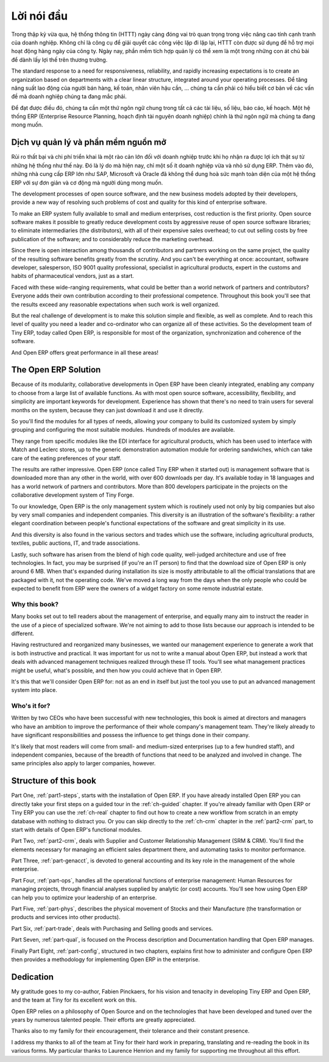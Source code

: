 
.. i18n: ********
.. i18n: Foreword
.. i18n: ********

********
Lời nói đầu
********

.. i18n: Information Systems have played an increasingly visible role over the past several years in
.. i18n: improving the competitiveness of business.
.. i18n: More than just tools for handling repetitive tasks, they're used to guide and advance
.. i18n: all of a company's' daily activities. Integrated management software is today very often a
.. i18n: key source of significant competitive advantage.

Trong thập kỷ vừa qua, hệ thống thông tin (HTTT) ngày càng đóng vai trò quan trọng
trong việc nâng cao tính cạnh tranh của doanh nghiệp.
Không chỉ là công cụ để giải quyết các công việc lặp đi lặp lại, HTTT còn được sử dụng để hỗ trợ
mọi hoạt động hàng ngày của công ty. Ngày nay, phần mềm tích hợp quản lý có thể xem là một trong những
con át chủ bài để dành lấy lợi thế trên thương trường.

.. i18n: The standard response to a need for responsiveness, reliability, and rapidly
.. i18n: increasing expectations is to create an organization based on departments with
.. i18n: a clear linear structure, integrated around your operating processes.  To
.. i18n: increase efficiency amongst salespeople, accountants, logistics staff and
.. i18n: everyone else you should have a common understanding of your problems.

The standard response to a need for responsiveness, reliability, and rapidly
increasing expectations is to create an organization based on departments with
a clear linear structure, integrated around your operating processes.
Để tăng năng suất lao động của người bán hàng, kế toán, nhân viên hậu cần, ... chúng ta
cần phải có hiểu biết cơ bản về các vấn đề mà doanh nghiệp chúng ta đang mắc phải.

.. i18n: For this you need a common language for shared references, policies and communication.
.. i18n: An ERP (Enterprise Resource Planning) system makes the ideal platform for this common reference
.. i18n: point.

Để đạt được điều đó, chúng ta cần một thứ ngôn ngữ chung trong tất cả các tài liệu, số liệu, báo cáo, kế hoạch.
Một hệ thống ERP (Enterprise Resource Planning, hoạch định tài nguyên doanh nghiệp) chính là thứ ngôn ngữ
mà chúng ta đang mong muốn.

.. i18n: Open Source software at the service of management
.. i18n: =================================================

Dịch vụ quản lý và phần mềm nguồn mở
=================================================

.. i18n: Risks and integration costs are important barriers to all the advantages you gain from such systems.
.. i18n: That's why, today, few small- and medium-sized companies use ERP.
.. i18n: In addition, the larger ERP vendors such as SAP, Microsoft and Oracle haven't been able
.. i18n: to reconcile the power and comprehensive cover of an ERP system with the simplicity and flexibility
.. i18n: wanted by the users.
.. i18n: But this is exactly what small and medium enterprises are looking for.

Rủi ro thất bại và chi phí triển khai là một rào cản lớn đối với doanh nghiệp trước khi họ nhận ra được lợi ích thật sự
từ những hệ thống như thế này.
Đó là lý do mà hiện nay, chỉ một số ít doanh nghiệp vừa và nhỏ sử dụng ERP.
Thêm vào đó, những nhà cung cấp ERP lớn như SAP, Microsoft và Oracle đã không thể dung hoà sức mạnh toàn diện của một hệ thống ERP với sự đơn giản và cơ động mà người dùng mong muốn.

.. i18n: The development processes of open source software, and the new business models adopted by their
.. i18n: developers,
.. i18n: provide a new way of resolving such problems of cost and quality for this kind of enterprise
.. i18n: software.

The development processes of open source software, and the new business models adopted by their
developers,
provide a new way of resolving such problems of cost and quality for this kind of enterprise
software.

.. i18n: To make an ERP system fully available to small and medium enterprises, cost reduction is the first
.. i18n: priority.
.. i18n: Open source software makes it possible to greatly reduce development costs by
.. i18n: aggressive reuse of open source software libraries; to eliminate intermediaries (the distributors),
.. i18n: with all of their expensive sales overhead; to cut out selling costs by free publication of the
.. i18n: software;
.. i18n: and to considerably reduce the marketing overhead.

To make an ERP system fully available to small and medium enterprises, cost reduction is the first
priority.
Open source software makes it possible to greatly reduce development costs by
aggressive reuse of open source software libraries; to eliminate intermediaries (the distributors),
with all of their expensive sales overhead; to cut out selling costs by free publication of the
software;
and to considerably reduce the marketing overhead.

.. i18n: Since there is open interaction among thousands of contributors and partners working on the same
.. i18n: project,
.. i18n: the quality of the resulting software benefits greatly from the scrutiny.
.. i18n: And you can't be everything at once: accountant, software developer, salesperson,
.. i18n: ISO 9001 quality professional, specialist in agricultural products,
.. i18n: expert in the customs and habits of pharmaceutical vendors, just as a start.

Since there is open interaction among thousands of contributors and partners working on the same
project,
the quality of the resulting software benefits greatly from the scrutiny.
And you can't be everything at once: accountant, software developer, salesperson,
ISO 9001 quality professional, specialist in agricultural products,
expert in the customs and habits of pharmaceutical vendors, just as a start.

.. i18n: Faced with these wide-ranging requirements, what could be better than a world network of
.. i18n: partners and contributors?
.. i18n: Everyone adds their own contribution according to their professional competence.
.. i18n: Throughout this book you'll see that the results exceed any reasonable expectations when such work
.. i18n: is well organized.

Faced with these wide-ranging requirements, what could be better than a world network of
partners and contributors?
Everyone adds their own contribution according to their professional competence.
Throughout this book you'll see that the results exceed any reasonable expectations when such work
is well organized.

.. i18n: But the real challenge of development is to make this solution simple and flexible, as well as
.. i18n: complete.
.. i18n: And to reach this level of quality you need a leader and co-ordinator who can organize all of these
.. i18n: activities.
.. i18n: So the development team of Tiny ERP, today called Open ERP, is responsible for most of
.. i18n: the organization, synchronization and coherence of the software.

But the real challenge of development is to make this solution simple and flexible, as well as
complete.
And to reach this level of quality you need a leader and co-ordinator who can organize all of these
activities.
So the development team of Tiny ERP, today called Open ERP, is responsible for most of
the organization, synchronization and coherence of the software.

.. i18n: And Open ERP offers great performance in all these areas!

And Open ERP offers great performance in all these areas!

.. i18n: The Open ERP Solution
.. i18n: =====================

The Open ERP Solution
=====================

.. i18n: Because of its modularity, collaborative developments in Open ERP have been cleanly integrated,
.. i18n: enabling any company to choose from a large list of available functions.
.. i18n: As with most open source software, accessibility, flexibility, and simplicity are important keywords
.. i18n: for development.
.. i18n: Experience has shown that there's no need to train users for several months on the system,
.. i18n: because they can just download it and use it directly.

Because of its modularity, collaborative developments in Open ERP have been cleanly integrated,
enabling any company to choose from a large list of available functions.
As with most open source software, accessibility, flexibility, and simplicity are important keywords
for development.
Experience has shown that there's no need to train users for several months on the system,
because they can just download it and use it directly.

.. i18n: So you'll find the modules for all types of needs, allowing your company to build its customized
.. i18n: system
.. i18n: by simply grouping and configuring the most suitable modules. Hundreds of modules are available.

So you'll find the modules for all types of needs, allowing your company to build its customized
system
by simply grouping and configuring the most suitable modules. Hundreds of modules are available.

.. i18n: They range from specific modules like the EDI interface for agricultural products,
.. i18n: which has been used to interface with Match and Leclerc stores, up to the generic demonstration
.. i18n: automation
.. i18n: module for ordering sandwiches, which can take care of the eating preferences of your staff.

They range from specific modules like the EDI interface for agricultural products,
which has been used to interface with Match and Leclerc stores, up to the generic demonstration
automation
module for ordering sandwiches, which can take care of the eating preferences of your staff.

.. i18n: The results are rather impressive. Open ERP (once called Tiny ERP when it started out) is management
.. i18n: software that is downloaded more than any other in the world, with over 600 downloads per day.
.. i18n: It's available today in 18 languages and has a world network of partners and contributors.
.. i18n: More than 800 developers participate in the projects on the collaborative development system of Tiny
.. i18n: Forge.

The results are rather impressive. Open ERP (once called Tiny ERP when it started out) is management
software that is downloaded more than any other in the world, with over 600 downloads per day.
It's available today in 18 languages and has a world network of partners and contributors.
More than 800 developers participate in the projects on the collaborative development system of Tiny
Forge.

.. i18n: To our knowledge, Open ERP is the only management system which is routinely used not only by big
.. i18n: companies but also by very small companies and independent companies. This diversity is an
.. i18n: illustration of the software's flexibility: a rather elegant coordination between people's
.. i18n: functional expectations of the software and great simplicity in its use.

To our knowledge, Open ERP is the only management system which is routinely used not only by big
companies but also by very small companies and independent companies. This diversity is an
illustration of the software's flexibility: a rather elegant coordination between people's
functional expectations of the software and great simplicity in its use.

.. i18n: And this diversity is also found in the various sectors and trades which use the software, including
.. i18n: agricultural products, textiles, public auctions, IT, and trade associations.

And this diversity is also found in the various sectors and trades which use the software, including
agricultural products, textiles, public auctions, IT, and trade associations.

.. i18n: Lastly, such software has arisen from the blend of high code quality, well-judged architecture and
.. i18n: use of free technologies. In fact, you may be surprised (if you're an IT person) to find that the
.. i18n: download size of Open ERP is only around 6 MB. When that's expanded during installation its size is mostly 
.. i18n: attributable to all the official translations that are packaged with it, not the operating code. 
.. i18n: We've moved a long way from
.. i18n: the days when the only people who could be expected to benefit from ERP were the owners of a widget
.. i18n: factory on some remote industrial estate.

Lastly, such software has arisen from the blend of high code quality, well-judged architecture and
use of free technologies. In fact, you may be surprised (if you're an IT person) to find that the
download size of Open ERP is only around 6 MB. When that's expanded during installation its size is mostly 
attributable to all the official translations that are packaged with it, not the operating code. 
We've moved a long way from
the days when the only people who could be expected to benefit from ERP were the owners of a widget
factory on some remote industrial estate.

.. i18n: Why this book?
.. i18n: --------------

Why this book?
--------------

.. i18n: Many books set out to tell readers about the management of enterprise, and equally many aim to
.. i18n: instruct the reader in the use of a piece of specialized software. We're not aiming to add to those
.. i18n: lists because our approach is intended to be different.

Many books set out to tell readers about the management of enterprise, and equally many aim to
instruct the reader in the use of a piece of specialized software. We're not aiming to add to those
lists because our approach is intended to be different.

.. i18n: Having restructured and reorganized many businesses, we wanted our management experience to generate
.. i18n: a work that is both instructive and practical. It was important for us not to write a manual about
.. i18n: Open ERP, but instead a work that deals with advanced management techniques realized through these
.. i18n: IT tools. You'll see what management practices might be useful, what's possible, and then how you
.. i18n: could achieve that in Open ERP.

Having restructured and reorganized many businesses, we wanted our management experience to generate
a work that is both instructive and practical. It was important for us not to write a manual about
Open ERP, but instead a work that deals with advanced management techniques realized through these
IT tools. You'll see what management practices might be useful, what's possible, and then how you
could achieve that in Open ERP.

.. i18n: It's this that we'll consider Open ERP for: not as an end in itself but just the tool you use to put
.. i18n: an advanced management system into place.

It's this that we'll consider Open ERP for: not as an end in itself but just the tool you use to put
an advanced management system into place.

.. i18n: Who's it for?
.. i18n: -------------

Who's it for?
-------------

.. i18n: Written by two CEOs who have been successful with new technologies, this book is aimed at directors
.. i18n: and managers who have an ambition to improve the performance of their whole company's management
.. i18n: team. They're likely already to have significant responsibilities and possess the influence to get
.. i18n: things done in their company.

Written by two CEOs who have been successful with new technologies, this book is aimed at directors
and managers who have an ambition to improve the performance of their whole company's management
team. They're likely already to have significant responsibilities and possess the influence to get
things done in their company.

.. i18n: It's likely that most readers will come from small- and medium-sized enterprises (up to a few
.. i18n: hundred staff), and independent companies, because of the breadth of functions that need to be
.. i18n: analyzed and involved in change. The same principles also apply to larger companies, however.

It's likely that most readers will come from small- and medium-sized enterprises (up to a few
hundred staff), and independent companies, because of the breadth of functions that need to be
analyzed and involved in change. The same principles also apply to larger companies, however.

.. i18n: Structure of this book
.. i18n: ======================

Structure of this book
======================

.. i18n: Part One, :ref:`part1-steps`, starts with the installation of Open ERP. If you have already installed Open ERP you
.. i18n: can directly take your first steps on a guided tour in the :ref:`ch-guided` chapter. If you're already familiar
.. i18n: with Open ERP or Tiny ERP you can use the :ref:`ch-real` chapter to find out how to create a new workflow from
.. i18n: scratch in an empty database with nothing to distract you. Or you can skip directly to the :ref:`ch-crm` chapter in
.. i18n: the :ref:`part2-crm` part, to start with details of Open ERP's functional modules.

Part One, :ref:`part1-steps`, starts with the installation of Open ERP. If you have already installed Open ERP you
can directly take your first steps on a guided tour in the :ref:`ch-guided` chapter. If you're already familiar
with Open ERP or Tiny ERP you can use the :ref:`ch-real` chapter to find out how to create a new workflow from
scratch in an empty database with nothing to distract you. Or you can skip directly to the :ref:`ch-crm` chapter in
the :ref:`part2-crm` part, to start with details of Open ERP's functional modules.

.. i18n: Part Two, :ref:`part2-crm`, deals with Supplier and Customer Relationship Management (SRM & CRM). You'll find the
.. i18n: elements necessary for managing an efficient sales department there, and automating tasks to monitor
.. i18n: performance.

Part Two, :ref:`part2-crm`, deals with Supplier and Customer Relationship Management (SRM & CRM). You'll find the
elements necessary for managing an efficient sales department there, and automating tasks to monitor
performance.

.. i18n: Part Three, :ref:`part-genacct`, is devoted to general accounting and its key role in the management of the whole
.. i18n: enterprise.

Part Three, :ref:`part-genacct`, is devoted to general accounting and its key role in the management of the whole
enterprise.

.. i18n: Part Four, :ref:`part-ops`, handles all the operational functions of enterprise management: 
.. i18n: Human Resources for managing projects,
.. i18n: through financial analyses supplied by analytic (or cost) accounts. You'll see how using Open ERP
.. i18n: can help you to optimize your leadership of an enterprise.

Part Four, :ref:`part-ops`, handles all the operational functions of enterprise management: 
Human Resources for managing projects,
through financial analyses supplied by analytic (or cost) accounts. You'll see how using Open ERP
can help you to optimize your leadership of an enterprise.

.. i18n: Part Five, :ref:`part-phys`, describes the physical movement of Stocks and their Manufacture 
.. i18n: (the transformation or products and services into other products).

Part Five, :ref:`part-phys`, describes the physical movement of Stocks and their Manufacture 
(the transformation or products and services into other products).

.. i18n: Part Six, :ref:`part-trade`, deals with Purchasing and Selling goods and services.

Part Six, :ref:`part-trade`, deals with Purchasing and Selling goods and services.

.. i18n: Part Seven, :ref:`part-qual`, is focused on the Process description and Documentation handling that Open ERP
.. i18n: manages.

Part Seven, :ref:`part-qual`, is focused on the Process description and Documentation handling that Open ERP
manages.

.. i18n: Finally Part Eight, :ref:`part-config`, structured in two chapters, explains first how to administer and configure Open
.. i18n: ERP then provides a methodology for implementing Open ERP in the enterprise.

Finally Part Eight, :ref:`part-config`, structured in two chapters, explains first how to administer and configure Open
ERP then provides a methodology for implementing Open ERP in the enterprise.

.. i18n: 	.. note::  *About the authors*
.. i18n: 
.. i18n: 	                **Fabien Pinckaers**
.. i18n: 
.. i18n: 			Fabien Pinckaers was only eighteen years old when he started his first company.
.. i18n: 			Today, over ten years later, he has founded and managed several new technology companies,
.. i18n: 			all based on Free / Open Source software.
.. i18n: 
.. i18n: 			He originated Tiny ERP, now Open ERP, and is the director of two companies including Tiny sprl,
.. i18n: 			the editor of Open ERP. In three years he has grown the Tiny group from one to sixty-five
.. i18n: 			employees
.. i18n: 			without loans or external fund-raising, and while making a profit.
.. i18n: 
.. i18n: 			He has also developed several large scale projects, such as Auction-in-Europe.com,
.. i18n: 			which become the leader in the art market in Belgium.
.. i18n: 			Even today people sell more art works there than on ebay.be.
.. i18n: 
.. i18n: 			He is also the founder of the LUG (Linux User Group) of Louvain-la-Neuve,
.. i18n: 			and of several free projects like OpenReport, OpenStuff and Tiny Report.
.. i18n: 			Educated as a civil engineer (polytechnic), he has won several IT prizes in Europe such as Wired
.. i18n: 			and l'Inscene.
.. i18n: 
.. i18n: 			A fierce defender of free software in the enterprise,
.. i18n: 			he is in constant demand as a conference speaker and
.. i18n: 			he is the author of numerous articles dealing with free software in the management of the
.. i18n: 			enterprise.
.. i18n: 
.. i18n:                         **Geoff Gardiner**
.. i18n: 
.. i18n: 			Geoff has held posts as director of services and of IT systems for
.. i18n: 			international companies and in manufacturing.
.. i18n: 			He was Senior Industrial Research Fellow at Cambridge University's Institute for Manufacturing
.. i18n: 			where he focused on innovation processes.
.. i18n: 
.. i18n: 			He founded Seath Solutions Ltd (http://www.seathsolutions.com/) to provide services
.. i18n: 			in the use of Open Source software, particularly Open ERP, for business management.
.. i18n: 
.. i18n: 			Author of articles and books focusing on the processes and technology of innovation,
.. i18n: 			Geoff is also an active contributor to the Open ERP project.
.. i18n: 			He holds an MBA from Cranfield School of Management and
.. i18n: 			an MA in Engineering and Electrical Sciences from Trinity Hall, Cambridge.
.. i18n: 			He is a member of the Institution of Engineering and Technology and of the Society of Authors.
.. i18n: 
.. i18n: 			Having observed, suffered, and led process implementation projects in various organizations,
.. i18n: 			he has many thoughts to share on the successful adoption of an effective management automation
.. i18n: 			tool.

	.. note::  *About the authors*

	                **Fabien Pinckaers**

			Fabien Pinckaers was only eighteen years old when he started his first company.
			Today, over ten years later, he has founded and managed several new technology companies,
			all based on Free / Open Source software.

			He originated Tiny ERP, now Open ERP, and is the director of two companies including Tiny sprl,
			the editor of Open ERP. In three years he has grown the Tiny group from one to sixty-five
			employees
			without loans or external fund-raising, and while making a profit.

			He has also developed several large scale projects, such as Auction-in-Europe.com,
			which become the leader in the art market in Belgium.
			Even today people sell more art works there than on ebay.be.

			He is also the founder of the LUG (Linux User Group) of Louvain-la-Neuve,
			and of several free projects like OpenReport, OpenStuff and Tiny Report.
			Educated as a civil engineer (polytechnic), he has won several IT prizes in Europe such as Wired
			and l'Inscene.

			A fierce defender of free software in the enterprise,
			he is in constant demand as a conference speaker and
			he is the author of numerous articles dealing with free software in the management of the
			enterprise.

                        **Geoff Gardiner**

			Geoff has held posts as director of services and of IT systems for
			international companies and in manufacturing.
			He was Senior Industrial Research Fellow at Cambridge University's Institute for Manufacturing
			where he focused on innovation processes.

			He founded Seath Solutions Ltd (http://www.seathsolutions.com/) to provide services
			in the use of Open Source software, particularly Open ERP, for business management.

			Author of articles and books focusing on the processes and technology of innovation,
			Geoff is also an active contributor to the Open ERP project.
			He holds an MBA from Cranfield School of Management and
			an MA in Engineering and Electrical Sciences from Trinity Hall, Cambridge.
			He is a member of the Institution of Engineering and Technology and of the Society of Authors.

			Having observed, suffered, and led process implementation projects in various organizations,
			he has many thoughts to share on the successful adoption of an effective management automation
			tool.

.. i18n: Dedication
.. i18n: ==========

Dedication
==========

.. i18n:         *From Geoff Gardiner*

        *From Geoff Gardiner*

.. i18n: My gratitude goes to my co-author, Fabien Pinckaers, for his vision and tenacity in
.. i18n: developing Tiny ERP and Open ERP, and the team at Tiny for its excellent work on this.

My gratitude goes to my co-author, Fabien Pinckaers, for his vision and tenacity in
developing Tiny ERP and Open ERP, and the team at Tiny for its excellent work on this.

.. i18n: Open ERP relies on a philosophy of Open Source and on the technologies that have been
.. i18n: developed and tuned over the years by numerous talented people. Their efforts are greatly
.. i18n: appreciated.

Open ERP relies on a philosophy of Open Source and on the technologies that have been
developed and tuned over the years by numerous talented people. Their efforts are greatly
appreciated.

.. i18n: Thanks also to my family for their encouragement, their tolerance and their constant presence.

Thanks also to my family for their encouragement, their tolerance and their constant presence.

.. i18n:         *From Fabien Pinckaers*

        *From Fabien Pinckaers*

.. i18n: I address my thanks to all of the team at Tiny for their hard work in preparing, translating and
.. i18n: re-reading the book in its various forms.
.. i18n: My particular thanks to Laurence Henrion and my family for supporting me throughout all this effort.

I address my thanks to all of the team at Tiny for their hard work in preparing, translating and
re-reading the book in its various forms.
My particular thanks to Laurence Henrion and my family for supporting me throughout all this effort.

.. i18n: .. Copyright © Open Object Press. All rights reserved.

.. Copyright © Open Object Press. All rights reserved.

.. i18n: .. You may take electronic copy of this publication and distribute it if you don't
.. i18n: .. change the content. You can also print a copy to be read by yourself only.

.. You may take electronic copy of this publication and distribute it if you don't
.. change the content. You can also print a copy to be read by yourself only.

.. i18n: .. We have contracts with different publishers in different countries to sell and
.. i18n: .. distribute paper or electronic based versions of this book (translated or not)
.. i18n: .. in bookstores. This helps to distribute and promote the Open ERP product. It
.. i18n: .. also helps us to create incentives to pay contributors and authors using author
.. i18n: .. rights of these sales.

.. We have contracts with different publishers in different countries to sell and
.. distribute paper or electronic based versions of this book (translated or not)
.. in bookstores. This helps to distribute and promote the Open ERP product. It
.. also helps us to create incentives to pay contributors and authors using author
.. rights of these sales.

.. i18n: .. Due to this, grants to translate, modify or sell this book are strictly
.. i18n: .. forbidden, unless Tiny SPRL (representing Open Object Press) gives you a
.. i18n: .. written authorisation for this.

.. Due to this, grants to translate, modify or sell this book are strictly
.. forbidden, unless Tiny SPRL (representing Open Object Press) gives you a
.. written authorisation for this.

.. i18n: .. Many of the designations used by manufacturers and suppliers to distinguish their
.. i18n: .. products are claimed as trademarks. Where those designations appear in this book,
.. i18n: .. and Open Object Press was aware of a trademark claim, the designations have been
.. i18n: .. printed in initial capitals.

.. Many of the designations used by manufacturers and suppliers to distinguish their
.. products are claimed as trademarks. Where those designations appear in this book,
.. and Open Object Press was aware of a trademark claim, the designations have been
.. printed in initial capitals.

.. i18n: .. While every precaution has been taken in the preparation of this book, the publisher
.. i18n: .. and the authors assume no responsibility for errors or omissions, or for damages
.. i18n: .. resulting from the use of the information contained herein.

.. While every precaution has been taken in the preparation of this book, the publisher
.. and the authors assume no responsibility for errors or omissions, or for damages
.. resulting from the use of the information contained herein.

.. i18n: .. Published by Open Object Press, Grand Rosière, Belgium

.. Published by Open Object Press, Grand Rosière, Belgium
